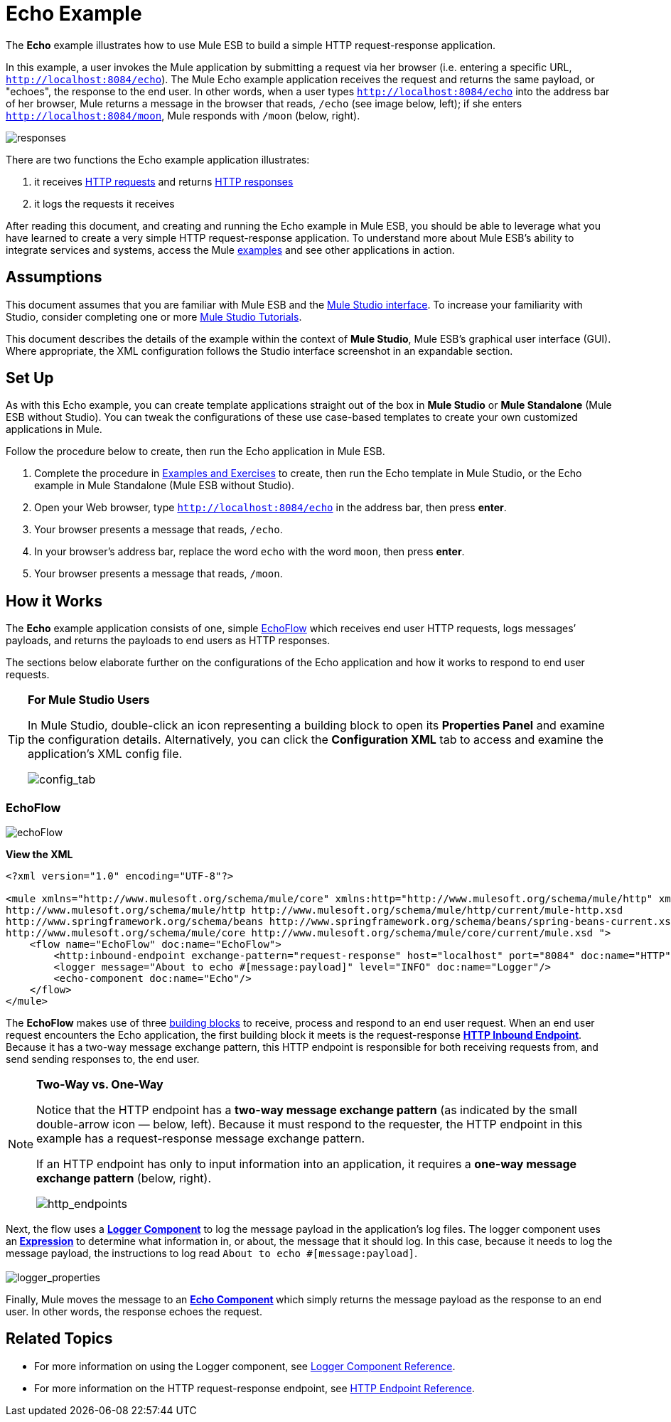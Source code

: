 = Echo Example

The *Echo* example illustrates how to use Mule ESB to build a simple HTTP request-response application.

In this example, a user invokes the Mule application by submitting a request via her browser (i.e. entering a specific URL, `http://localhost:8084/echo`). The Mule Echo example application receives the request and returns the same payload, or "echoes", the response to the end user. In other words, when a user types `http://localhost:8084/echo` into the address bar of her browser, Mule returns a message in the browser that reads, `/echo` (see image below, left); if she enters `http://localhost:8084/moon`, Mule responds with `/moon` (below, right).

image:responses.png[responses]

There are two functions the Echo example application illustrates:

. it receives http://en.wikipedia.org/wiki/Hypertext_Transfer_Protocol#Request_message[HTTP requests] and returns http://en.wikipedia.org/wiki/Hypertext_Transfer_Protocol#Response_message[HTTP responses]
. it logs the requests it receives

After reading this document, and creating and running the Echo example in Mule ESB, you should be able to leverage what you have learned to create a very simple HTTP request-response application. To understand more about Mule ESB’s ability to integrate services and systems, access the Mule link:/docs/display/33X/Mule+Examples[examples] and see other applications in action.

== Assumptions

This document assumes that you are familiar with Mule ESB and the link:/docs/display/33X/Mule+Studio+Essentials[Mule Studio interface]. To increase your familiarity with Studio, consider completing one or more link:/docs/display/33X/Mule+Studio[Mule Studio Tutorials].

This document describes the details of the example within the context of *Mule Studio*, Mule ESB’s graphical user interface (GUI). Where appropriate, the XML configuration follows the Studio interface screenshot in an expandable section.

== Set Up

As with this Echo example, you can create template applications straight out of the box in *Mule Studio* or *Mule Standalone* (Mule ESB without Studio). You can tweak the configurations of these use case-based templates to create your own customized applications in Mule.

Follow the procedure below to create, then run the Echo application in Mule ESB.

. Complete the procedure in link:/docs/display/33X/Mule+Examples[Examples and Exercises] to create, then run the Echo template in Mule Studio, or the Echo example in Mule Standalone (Mule ESB without Studio).
. Open your Web browser, type `http://localhost:8084/echo` in the address bar, then press *enter*.
. Your browser presents a message that reads, `/echo`.
. In your browser’s address bar, replace the word `echo` with the word `moon`, then press *enter*.
. Your browser presents a message that reads, `/moon`.

== How it Works

The *Echo* example application consists of one, simple <<EchoFlow>> which receives end user HTTP requests, logs messages’ payloads, and returns the payloads to end users as HTTP responses.

The sections below elaborate further on the configurations of the Echo application and how it works to respond to end user requests.

[TIP]
====
*For Mule Studio Users*

In Mule Studio, double-click an icon representing a building block to open its *Properties Panel* and examine the configuration details. Alternatively, you can click the *Configuration XML* tab to access and examine the application’s XML config file.

image:config_tab.png[config_tab]
====

=== EchoFlow

image:echoFlow.png[echoFlow]

*View the XML*

[source, code, linenums]
----
<?xml version="1.0" encoding="UTF-8"?>
 
<mule xmlns="http://www.mulesoft.org/schema/mule/core" xmlns:http="http://www.mulesoft.org/schema/mule/http" xmlns:doc="http://www.mulesoft.org/schema/mule/documentation" xmlns:spring="http://www.springframework.org/schema/beans" xmlns:core="http://www.mulesoft.org/schema/mule/core" xmlns:xsi="http://www.w3.org/2001/XMLSchema-instance" version="EE-3.3.0" xsi:schemaLocation="
http://www.mulesoft.org/schema/mule/http http://www.mulesoft.org/schema/mule/http/current/mule-http.xsd
http://www.springframework.org/schema/beans http://www.springframework.org/schema/beans/spring-beans-current.xsd
http://www.mulesoft.org/schema/mule/core http://www.mulesoft.org/schema/mule/core/current/mule.xsd ">
    <flow name="EchoFlow" doc:name="EchoFlow">
        <http:inbound-endpoint exchange-pattern="request-response" host="localhost" port="8084" doc:name="HTTP" doc:description="Process HTTP requests or responses."/>
        <logger message="About to echo #[message:payload]" level="INFO" doc:name="Logger"/>
        <echo-component doc:name="Echo"/>
    </flow>
</mule>
----

The *EchoFlow* makes use of three link:/docs/display/33X/Studio+Building+Blocks[building blocks] to receive, process and respond to an end user request. When an end user request encounters the Echo application, the first building block it meets is the request-response **link:/docs/display/33X/HTTP+Endpoint+Reference[HTTP Inbound Endpoint]**. Because it has a two-way message exchange pattern, this HTTP endpoint is responsible for both receiving requests from, and send sending responses to, the end user.

[NOTE]
====
*Two-Way vs. One-Way*

Notice that the HTTP endpoint has a *two-way message exchange pattern* (as indicated by the small double-arrow icon — below, left). Because it must respond to the requester, the HTTP endpoint in this example has a request-response message exchange pattern.

If an HTTP endpoint has only to input information into an application, it requires a *one-way message exchange pattern* (below, right). 

image:http_endpoints.png[http_endpoints]
====

Next, the flow uses a **link:/docs/display/33X/Logger+Component+Reference[Logger Component]** to log the message payload in the application’s log files. The logger component uses an** link:/docs/display/33X/Mule+Expression+Language+MEL[Expression]** to determine what information in, or about, the message that it should log. In this case, because it needs to log the message payload, the instructions to log read `About to echo #[message:payload]`. +
 +
 image:logger_properties.png[logger_properties]

Finally, Mule moves the message to an **link:/docs/display/33X/Echo+Component+Reference[Echo Component] **which simply returns the message payload as the response to an end user. In other words, the response echoes the request.

== Related Topics

* For more information on using the Logger component, see link:/docs/display/33X/Logger+Component+Reference[Logger Component Reference].
* For more information on the HTTP request-response endpoint, see link:/docs/display/33X/HTTP+Endpoint+Reference[HTTP Endpoint Reference].

